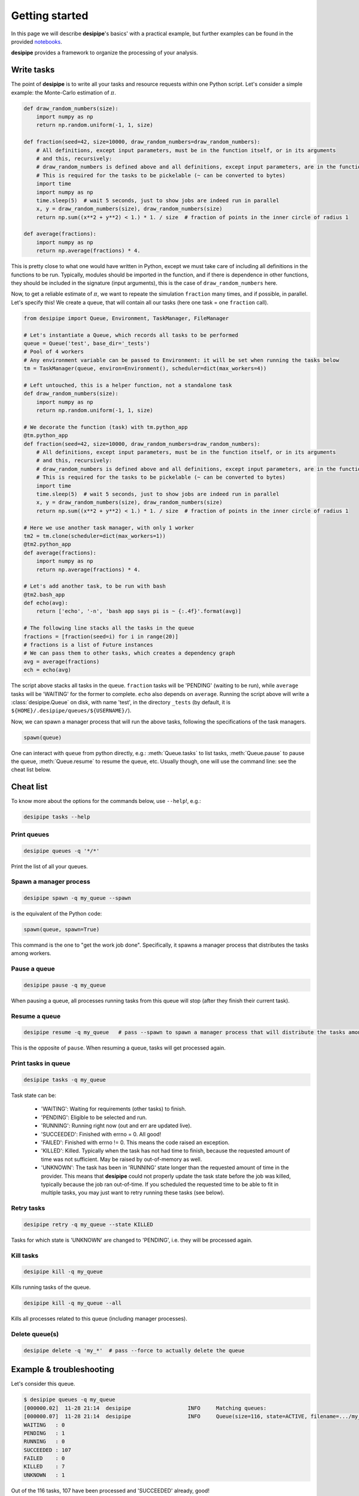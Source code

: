.. _user-getting-started:


Getting started
===============

In this page we will describe **desipipe**'s basics' with a practical example,
but further examples can be found in the provided `notebooks <https://github.com/cosmodesi/desipipe/blob/main/nb>`_.

**desipipe** provides a framework to organize the processing of your analysis.

Write tasks
-----------
The point of **desipipe** is to write all your tasks and resource requests within one Python script.
Let's consider a simple example: the Monte-Carlo estimation of :math:`\pi`.

.. code-block:: python

  def draw_random_numbers(size):
      import numpy as np
      return np.random.uniform(-1, 1, size)

  def fraction(seed=42, size=10000, draw_random_numbers=draw_random_numbers):
      # All definitions, except input parameters, must be in the function itself, or in its arguments
      # and this, recursively:
      # draw_random_numbers is defined above and all definitions, except input parameters, are in the function itself
      # This is required for the tasks to be pickelable (~ can be converted to bytes)
      import time
      import numpy as np
      time.sleep(5)  # wait 5 seconds, just to show jobs are indeed run in parallel
      x, y = draw_random_numbers(size), draw_random_numbers(size)
      return np.sum((x**2 + y**2) < 1.) * 1. / size  # fraction of points in the inner circle of radius 1

  def average(fractions):
      import numpy as np
      return np.average(fractions) * 4.


This is pretty close to what one would have written in Python, except we must take care of including all definitions in the functions to be run.
Typically, modules should be imported in the function, and if there is dependence in other functions, they should be included in the signature (input arguments),
this is the case of ``draw_random_numbers`` here.

Now, to get a reliable estimate of :math:`\pi`, we want to repeate the simulation ``fraction`` many times, and if possible, in parallel.
Let's specify this! We create a queue, that will contain all our tasks (here one task = one ``fraction`` call).

.. code-block:: python

  from desipipe import Queue, Environment, TaskManager, FileManager

  # Let's instantiate a Queue, which records all tasks to be performed
  queue = Queue('test', base_dir='_tests')
  # Pool of 4 workers
  # Any environment variable can be passed to Environment: it will be set when running the tasks below
  tm = TaskManager(queue, environ=Environment(), scheduler=dict(max_workers=4))

  # Left untouched, this is a helper function, not a standalone task
  def draw_random_numbers(size):
      import numpy as np
      return np.random.uniform(-1, 1, size)

  # We decorate the function (task) with tm.python_app
  @tm.python_app
  def fraction(seed=42, size=10000, draw_random_numbers=draw_random_numbers):
      # All definitions, except input parameters, must be in the function itself, or in its arguments
      # and this, recursively:
      # draw_random_numbers is defined above and all definitions, except input parameters, are in the function itself
      # This is required for the tasks to be pickelable (~ can be converted to bytes)
      import time
      time.sleep(5)  # wait 5 seconds, just to show jobs are indeed run in parallel
      x, y = draw_random_numbers(size), draw_random_numbers(size)
      return np.sum((x**2 + y**2) < 1.) * 1. / size  # fraction of points in the inner circle of radius 1

  # Here we use another task manager, with only 1 worker
  tm2 = tm.clone(scheduler=dict(max_workers=1))
  @tm2.python_app
  def average(fractions):
      import numpy as np
      return np.average(fractions) * 4.

  # Let's add another task, to be run with bash
  @tm2.bash_app
  def echo(avg):
      return ['echo', '-n', 'bash app says pi is ~ {:.4f}'.format(avg)]

  # The following line stacks all the tasks in the queue
  fractions = [fraction(seed=i) for i in range(20)]
  # fractions is a list of Future instances
  # We can pass them to other tasks, which creates a dependency graph
  avg = average(fractions)
  ech = echo(avg)

The script above stacks all tasks in the queue. ``fraction`` tasks will be 'PENDING' (waiting to be run),
while ``average`` tasks will be 'WAITING' for the former to complete. ``echo`` also depends on ``average``.
Running the script above will write a :class:`desipipe.Queue` on disk, with name 'test', in the directory ``_tests``
(by default, it is ``${HOME}/.desipipe/queues/${USERNAME}/``).

Now, we can spawn a manager process that will run the above tasks, following the specifications of the task managers.


.. code-block:: python

  spawn(queue)


One can interact with ``queue`` from python directly, e.g.: :meth:`Queue.tasks` to list tasks,
:meth:`Queue.pause` to pause the queue, :meth:`Queue.resume` to resume the queue, etc.
Usually though, one will use the command line: see the cheat list below.


Cheat list
----------

To know more about the options for the commands below, use ``--help``!, e.g.:

.. code-block:: bash

  desipipe tasks --help


Print queues
~~~~~~~~~~~~

.. code-block:: bash

  desipipe queues -q '*/*'

Print the list of all your queues.

Spawn a manager process
~~~~~~~~~~~~~~~~~~~~~~~

.. code-block:: bash

  desipipe spawn -q my_queue --spawn

is the equivalent of the Python code:

.. code-block:: python

  spawn(queue, spawn=True)

This command is the one to "get the work job done".
Specifically, it spawns a manager process that distributes the tasks among workers.

Pause a queue
~~~~~~~~~~~~~

.. code-block:: bash

  desipipe pause -q my_queue

When pausing a queue, all processes running tasks from this queue will stop (after they finish their current task).

Resume a queue
~~~~~~~~~~~~~~

.. code-block:: bash

  desipipe resume -q my_queue   # pass --spawn to spawn a manager process that will distribute the tasks among workers

This is the opposite of ``pause``. When resuming a queue, tasks will get processed again.

Print tasks in queue
~~~~~~~~~~~~~~~~~~~~

.. code-block:: bash

  desipipe tasks -q my_queue

Task state can be:

  - 'WAITING': Waiting for requirements (other tasks) to finish.
  - 'PENDING': Eligible to be selected and run.
  - 'RUNNING': Running right now (out and err are updated live).
  - 'SUCCEEDED': Finished with errno = 0. All good!
  - 'FAILED': Finished with errno != 0. This means the code raised an exception.
  - 'KILLED': Killed. Typically when the task has not had time to finish, because the requested amount of time was not sufficient. May be raised by out-of-memory as well.
  - 'UNKNOWN': The task has been in 'RUNNING' state longer than the requested amount of time in the provider. This means that **desipipe** could not properly update the task state before the job was killed, typically because the job ran out-of-time. If you scheduled the requested time to be able to fit in multiple tasks, you may just want to retry running these tasks (see below).


Retry tasks
~~~~~~~~~~~

.. code-block:: bash

  desipipe retry -q my_queue --state KILLED

Tasks for which state is 'UNKNOWN' are changed to 'PENDING', i.e. they will be processed again.

Kill tasks
~~~~~~~~~~

.. code-block:: bash

  desipipe kill -q my_queue

Kills running tasks of the queue.

.. code-block:: bash

  desipipe kill -q my_queue --all

Kills all processes related to this queue (including manager processes).

Delete queue(s)
~~~~~~~~~~~~~~~

.. code-block:: bash

  desipipe delete -q 'my_*'  # pass --force to actually delete the queue


Example & troubleshooting
-------------------------

Let's consider this queue.

.. code-block:: bash

  $ desipipe queues -q my_queue
  [000000.02]  11-28 21:14  desipipe                  INFO     Matching queues:
  [000000.07]  11-28 21:14  desipipe                  INFO     Queue(size=116, state=ACTIVE, filename=.../my_queue.sqlite)
  WAITING   : 0
  PENDING   : 1
  RUNNING   : 0
  SUCCEEDED : 107
  FAILED    : 0
  KILLED    : 7
  UNKNOWN   : 1

Out of the 116 tasks, 107 have been processed and 'SUCCEEDED' already, good!

7 tasks are 'KILLED'. It is probably because they have not finished in the required time.
You can check their output (if any) and errors with:

.. code-block:: bash

  $ desipipe tasks -q my_queue --state KILLED

If that is not enough to understand why they have been killed and you need to review e.g. the input parameters or the code processed by these tasks, go for Python:

.. code-block:: python

  queue = Queue('my_queue')
  for task in queue.tasks(state='KILLED'):
      print(task.kwargs)
      print(task.app.code)  # code that is run
      task.run()  # run the task; you can pass any argument to override those in kwargs

You might also want to do that if you had 'FAILED' tasks.

There is 1 'UNKNOWN' task. This means that **desipipe** could not properly update the task state before the job was killed, typically because the job ran out-of-time.
If you scheduled the requested time to be able to fit in multiple tasks, you may just want to retry running this task:

.. code-block:: bash

  desipipe retry -q my_queue --state KILLED

But, in this very case, the issue may be the same as for the 7 'KILLED' tasks.

There is 1 'PENDING' task, i.e. to be processed. If it never goes to running, it may mean that for some reason the manager process has been killed.
On Unix systems, you can typically check that with:

.. code-block:: bash

  top -p $(pgrep -d',' -f "desipipe")

If nothing is returned, that means the manager process does not exist anymore. You can just spawn a new one:

.. code-block:: bash

  desipipe spawn -q my_queue --spawn

In case of **emergency** (nothing working anymore), you can manually delete the queue sqlite file ``.../my_queue.sqlite``, that you can get with:

.. code-block:: bash

  $ desipipe queues -q my_queue
  [000000.02]  11-28 21:14  desipipe                  INFO     Matching queues:
  [000000.07]  11-28 21:14  desipipe                  INFO     Queue(size=116, state=ACTIVE, filename=.../my_queue.sqlite)

That will eventually kill all jobs associated with this queue.